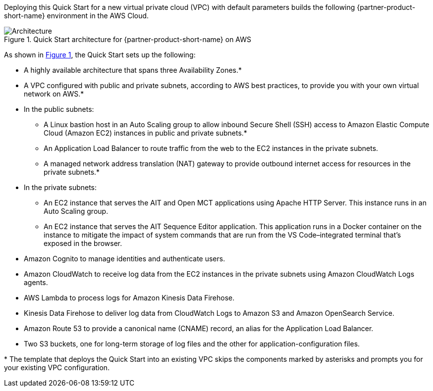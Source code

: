 :xrefstyle: short

Deploying this Quick Start for a new virtual private cloud (VPC) with
default parameters builds the following {partner-product-short-name} environment in the
AWS Cloud.

[#architecture1]
.Quick Start architecture for {partner-product-short-name} on AWS
image::../images/nasa-ammos-smallsat-toolkit-architecture-diagram.png[Architecture]

As shown in <<architecture1>>, the Quick Start sets up the following:

* A highly available architecture that spans three Availability Zones.*
* A VPC configured with public and private subnets, according to AWS best practices, to provide you with your own virtual network on AWS.*
* In the public subnets:
** A Linux bastion host in an Auto Scaling group to allow inbound Secure Shell (SSH) access to Amazon Elastic Compute Cloud (Amazon EC2) instances in public and private subnets.*
** An Application Load Balancer to route traffic from the web to the EC2 instances in the private subnets.
** A managed network address translation (NAT) gateway to provide outbound internet access for resources in the private subnets.*
* In the private subnets:
** An EC2 instance that serves the AIT and Open MCT applications using Apache HTTP Server. This instance runs in an Auto Scaling group.
** An EC2 instance that serves the AIT Sequence Editor application. This application runs in a Docker container on the instance to mitigate the impact of system commands that are run from the VS Code–integrated terminal that's exposed in the browser.
* Amazon Cognito to manage identities and authenticate users.
* Amazon CloudWatch to receive log data from the EC2 instances in the private subnets using Amazon CloudWatch Logs agents.
* AWS Lambda to process logs for Amazon Kinesis Data Firehose.
* Kinesis Data Firehose to deliver log data from CloudWatch Logs to Amazon S3 and Amazon OpenSearch Service.
* Amazon Route 53 to provide a canonical name (CNAME) record, an alias for the Application Load Balancer.
* Two S3 buckets, one for long-term storage of log files and the other for application-configuration files.

[.small]#* The template that deploys the Quick Start into an existing VPC skips the components marked by asterisks and prompts you for your existing VPC configuration.#
